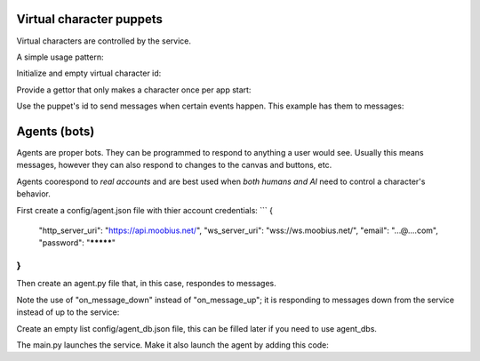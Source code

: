 .. _bot-puppet-tut:

Virtual character puppets
================================================
Virtual characters are controlled by the service.

A simple usage pattern:

Initialize and empty virtual character id:

.. code-block:: Python
    self._puppet = None

Provide a gettor that only makes a character once per app start:

.. code-block:: Python
    async def _get_puppet_id(self):
        if not self._puppet:
            self._puppet = (await self.create_character("Bot", "https://www.moobius.net/images/index/6.jpeg", "A bot!")).character_id
        return self._puppet

Use the puppet's id to send messages when certain events happen. This example has them to messages:

.. code-block:: Python
    async def on_message_up(self, message):
        puppet_id = await self._get_puppet_id()
        if puppet_id in message.recipients:
            await self.send_message("I am a puppet! "+str(message.content), message.channel_id,
                                    sender=puppet_id, recipients=[message.sender])
        await self.send_message(message)


Agents (bots)
==============================================
Agents are proper bots. They can be programmed to respond to anything a user would see. Usually this means messages, however they can also respond to changes to the canvas and buttons, etc.

Agents coorespond to *real accounts* and are best used when *both humans and AI* need to control a character's behavior.

First create a config/agent.json file with thier account credentials:
```
{
    "http_server_uri": "https://api.moobius.net/",
    "ws_server_uri": "wss://ws.moobius.net/",
    "email": "...@....com",
    "password": "*********"
}
```

Then create an agent.py file that, in this case, respondes to messages.

Note the use of "on_message_down" instead of "on_message_up"; it is responding to messages down from the service instead of up to the service:

.. code-block:: Python
    from moobius import Moobius

    class BotAgent(Moobius):
        def __init__(self, **kwargs):
            super().__init__(**kwargs)

        async def on_start(self): # Log in the agent using thier credentials.
            """Called after successful connection to Platform websocket and Agent login success."""
            await self.agent_join_service_channels('./config/service.json') # Log into the default set of channels if not already.

        async def on_message_down(self, the_message):
            await self.send_message('The agent got this message: '+str(the_message), the_message.channel_id, self.client_id, [the_message.sender])

Create an empty list config/agent_db.json file, this can be filled later if you need to use agent_dbs.

The main.py launches the service. Make it also launch the agent by adding this code:

.. code-block:: Python
    agent_handle = wand.run(
        BotAgent,
        log_file="logs/agent.log",
        error_log_file="logs/agent_error.log",
        terminal_log_level="INFO",
        config_path="config/agent.json",
        db_config_path="config/agent_db.json",
        is_agent=True,
        background=True)
